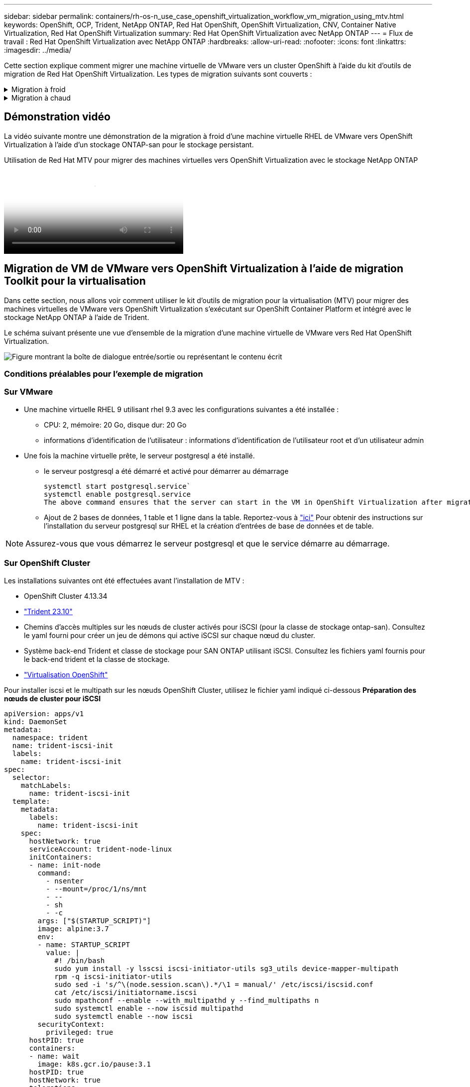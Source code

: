 ---
sidebar: sidebar 
permalink: containers/rh-os-n_use_case_openshift_virtualization_workflow_vm_migration_using_mtv.html 
keywords: OpenShift, OCP, Trident, NetApp ONTAP, Red Hat OpenShift, OpenShift Virtualization, CNV, Container Native Virtualization, Red Hat OpenShift Virtualization 
summary: Red Hat OpenShift Virtualization avec NetApp ONTAP 
---
= Flux de travail : Red Hat OpenShift Virtualization avec NetApp ONTAP
:hardbreaks:
:allow-uri-read: 
:nofooter: 
:icons: font
:linkattrs: 
:imagesdir: ../media/


[role="lead"]
Cette section explique comment migrer une machine virtuelle de VMware vers un cluster OpenShift à l'aide du kit d'outils de migration de Red Hat OpenShift Virtualization. Les types de migration suivants sont couverts :

.Migration à froid
[%collapsible]
====
Il s'agit du type de migration par défaut. Les machines virtuelles source sont arrêtées pendant la copie des données.

====
.Migration à chaud
[%collapsible]
====
Dans ce type de migration, la plupart des données sont copiées au cours de la phase de précopie alors que les machines virtuelles (VM) source sont en cours d'exécution. Les serveurs virtuels sont ensuite arrêtés et les données restantes sont copiées au cours de la phase de mise en service.

====


== Démonstration vidéo

La vidéo suivante montre une démonstration de la migration à froid d'une machine virtuelle RHEL de VMware vers OpenShift Virtualization à l'aide d'un stockage ONTAP-san pour le stockage persistant.

.Utilisation de Red Hat MTV pour migrer des machines virtuelles vers OpenShift Virtualization avec le stockage NetApp ONTAP
video::bac58645-dd75-4e92-b5fe-b12b015dc199[panopto,width=360]


== Migration de VM de VMware vers OpenShift Virtualization à l'aide de migration Toolkit pour la virtualisation

Dans cette section, nous allons voir comment utiliser le kit d'outils de migration pour la virtualisation (MTV) pour migrer des machines virtuelles de VMware vers OpenShift Virtualization s'exécutant sur OpenShift Container Platform et intégré avec le stockage NetApp ONTAP à l'aide de Trident.

Le schéma suivant présente une vue d'ensemble de la migration d'une machine virtuelle de VMware vers Red Hat OpenShift Virtualization.

image:rh-os-n_use_case_vm_migration_using_mtv.png["Figure montrant la boîte de dialogue entrée/sortie ou représentant le contenu écrit"]



=== Conditions préalables pour l'exemple de migration



=== **Sur VMware**

* Une machine virtuelle RHEL 9 utilisant rhel 9.3 avec les configurations suivantes a été installée :
+
** CPU: 2, mémoire: 20 Go, disque dur: 20 Go
** informations d'identification de l'utilisateur : informations d'identification de l'utilisateur root et d'un utilisateur admin


* Une fois la machine virtuelle prête, le serveur postgresql a été installé.
+
** le serveur postgresql a été démarré et activé pour démarrer au démarrage
+
[source, console]
----
systemctl start postgresql.service`
systemctl enable postgresql.service
The above command ensures that the server can start in the VM in OpenShift Virtualization after migration
----
** Ajout de 2 bases de données, 1 table et 1 ligne dans la table. Reportez-vous à link:https://access.redhat.com/documentation/fr-fr/red_hat_enterprise_linux/9/html/configuring_and_using_database_servers/installing-postgresql_using-postgresql["ici"] Pour obtenir des instructions sur l'installation du serveur postgresql sur RHEL et la création d'entrées de base de données et de table.





NOTE: Assurez-vous que vous démarrez le serveur postgresql et que le service démarre au démarrage.



=== **Sur OpenShift Cluster**

Les installations suivantes ont été effectuées avant l'installation de MTV :

* OpenShift Cluster 4.13.34
* link:https://docs.netapp.com/us-en/trident/trident-get-started/kubernetes-deploy.html["Trident 23.10"]
* Chemins d'accès multiples sur les nœuds de cluster activés pour iSCSI (pour la classe de stockage ontap-san). Consultez le yaml fourni pour créer un jeu de démons qui active iSCSI sur chaque nœud du cluster.
* Système back-end Trident et classe de stockage pour SAN ONTAP utilisant iSCSI. Consultez les fichiers yaml fournis pour le back-end trident et la classe de stockage.
* link:https://docs.openshift.com/container-platform/4.13/virt/install/installing-virt-web.html["Virtualisation OpenShift"]


Pour installer iscsi et le multipath sur les nœuds OpenShift Cluster, utilisez le fichier yaml indiqué ci-dessous
**Préparation des nœuds de cluster pour iSCSI**

[source, yaml]
----
apiVersion: apps/v1
kind: DaemonSet
metadata:
  namespace: trident
  name: trident-iscsi-init
  labels:
    name: trident-iscsi-init
spec:
  selector:
    matchLabels:
      name: trident-iscsi-init
  template:
    metadata:
      labels:
        name: trident-iscsi-init
    spec:
      hostNetwork: true
      serviceAccount: trident-node-linux
      initContainers:
      - name: init-node
        command:
          - nsenter
          - --mount=/proc/1/ns/mnt
          - --
          - sh
          - -c
        args: ["$(STARTUP_SCRIPT)"]
        image: alpine:3.7
        env:
        - name: STARTUP_SCRIPT
          value: |
            #! /bin/bash
            sudo yum install -y lsscsi iscsi-initiator-utils sg3_utils device-mapper-multipath
            rpm -q iscsi-initiator-utils
            sudo sed -i 's/^\(node.session.scan\).*/\1 = manual/' /etc/iscsi/iscsid.conf
            cat /etc/iscsi/initiatorname.iscsi
            sudo mpathconf --enable --with_multipathd y --find_multipaths n
            sudo systemctl enable --now iscsid multipathd
            sudo systemctl enable --now iscsi
        securityContext:
          privileged: true
      hostPID: true
      containers:
      - name: wait
        image: k8s.gcr.io/pause:3.1
      hostPID: true
      hostNetwork: true
      tolerations:
      - effect: NoSchedule
        key: node-role.kubernetes.io/master
  updateStrategy:
    type: RollingUpdate
----
Utilisez le fichier yaml suivant pour créer la configuration back-end trident pour l'utilisation du stockage san ONTAP
**Back-end Trident pour iSCSI**

[source, yaml]
----
apiVersion: v1
kind: Secret
metadata:
  name: backend-tbc-ontap-san-secret
type: Opaque
stringData:
  username: <username>
  password: <password>
---
apiVersion: trident.netapp.io/v1
kind: TridentBackendConfig
metadata:
  name: ontap-san
spec:
  version: 1
  storageDriverName: ontap-san
  managementLIF: <management LIF>
  backendName: ontap-san
  svm: <SVM name>
  credentials:
    name: backend-tbc-ontap-san-secret
----
Utilisez le fichier yaml suivant pour créer la configuration de classe de stockage trident pour l'utilisation du stockage san ONTAP
**Classe de stockage Trident pour iSCSI**

[source, yaml]
----
apiVersion: storage.k8s.io/v1
kind: StorageClass
metadata:
  name: ontap-san
provisioner: csi.trident.netapp.io
parameters:
  backendType: "ontap-san"
  media: "ssd"
  provisioningType: "thin"
  snapshots: "true"
allowVolumeExpansion: true
----


=== Installez MTV

Vous pouvez maintenant installer le kit d'outils de migration pour la virtualisation (MTV). Reportez-vous aux instructions fournies link:https://access.redhat.com/documentation/en-us/migration_toolkit_for_virtualization/2.5/html/installing_and_using_the_migration_toolkit_for_virtualization/installing-the-operator["ici"] pour obtenir de l'aide lors de l'installation.

L'interface utilisateur MTV (migration Toolkit for Virtualization) est intégrée à la console Web OpenShift.
Vous pouvez vous référer link:https://access.redhat.com/documentation/en-us/migration_toolkit_for_virtualization/2.5/html/installing_and_using_the_migration_toolkit_for_virtualization/migrating-vms-web-console#mtv-ui_mtv["ici"] pour commencer à utiliser l'interface utilisateur pour différentes tâches.

**Créer un fournisseur source**

Pour migrer la machine virtuelle RHEL de VMware vers OpenShift Virtualization, vous devez d'abord créer le fournisseur source pour VMware. Reportez-vous aux instructions link:https://access.redhat.com/documentation/en-us/migration_toolkit_for_virtualization/2.5/html/installing_and_using_the_migration_toolkit_for_virtualization/migrating-vms-web-console#adding-providers["ici"] pour créer le fournisseur source.

Vous avez besoin des éléments suivants pour créer votre fournisseur source VMware :

* url vCenter
* Informations d'identification vCenter
* Empreinte du serveur vCenter
* Image VDDK dans un référentiel


Exemple de création de fournisseur source :

image:rh-os-n_use_case_vm_migration_source_provider.png["Figure montrant la boîte de dialogue entrée/sortie ou représentant le contenu écrit"]


NOTE: Le kit MTV (migration Toolkit for Virtualization) utilise le kit de développement de disques virtuels VMware (VDDK) pour accélérer le transfert des disques virtuels à partir de VMware vSphere. Par conséquent, la création d'une image VDDK, bien que facultative, est fortement recommandée.
Pour utiliser cette fonction, vous téléchargez le kit de développement de disques virtuels VMware (VDDK), créez une image VDDK et envoyez l'image VDDK dans votre registre d'images.

Suivez les instructions fournies link:https://access.redhat.com/documentation/en-us/migration_toolkit_for_virtualization/2.5/html/installing_and_using_the_migration_toolkit_for_virtualization/prerequisites#creating-vddk-image_mtv["ici"] Pour créer et envoyer l'image VDDK vers un registre accessible à partir d'OpenShift Cluster.

**Créer un fournisseur de destination**

Le cluster hôte est automatiquement ajouté car le fournisseur de virtualisation OpenShift est le fournisseur source.

**Créer un plan de migration**

Suivez les instructions fournies link:https://access.redhat.com/documentation/en-us/migration_toolkit_for_virtualization/2.5/html/installing_and_using_the_migration_toolkit_for_virtualization/migrating-vms-web-console#creating-migration-plan_mtv["ici"] pour créer un plan de migration.

Lors de la création d'un plan, vous devez créer les éléments suivants s'ils ne sont pas déjà créés :

* Mappage réseau pour mapper le réseau source au réseau cible.
* Un mappage de stockage pour mapper le datastore source à la classe de stockage cible. Pour cela, vous pouvez choisir la classe de stockage ontap-san.
Une fois le plan de migration créé, le statut du plan doit indiquer *prêt* et vous devriez maintenant être en mesure de *démarrer* le plan.


image:rh-os-n_use_case_vm_migration_using_mtv_plan_ready.png["Figure montrant la boîte de dialogue entrée/sortie ou représentant le contenu écrit"]



=== Effectuer une migration à froid

Cliquez sur *Start* pour exécuter une séquence d'étapes pour terminer la migration de la machine virtuelle.

image:rh-os-n_use_case_vm_migration_using_mtv_plan_complete.png["Figure montrant la boîte de dialogue entrée/sortie ou représentant le contenu écrit"]

Lorsque toutes les étapes sont terminées, vous pouvez voir les VM migrés en cliquant sur les *machines virtuelles* sous *virtualisation* dans le menu de navigation de gauche. Des instructions pour accéder aux machines virtuelles sont fournies link:https://docs.openshift.com/container-platform/4.13/virt/virtual_machines/virt-accessing-vm-consoles.html["ici"].

Vous pouvez vous connecter à la machine virtuelle et vérifier le contenu des bases de données postpostgresql. Les bases de données, les tables et les entrées de la table doivent être identiques à celles créées sur la machine virtuelle source.



=== Effectuer la migration à chaud

Pour effectuer une migration à chaud, après avoir créé un plan de migration comme indiqué ci-dessus, vous devez modifier les paramètres du plan pour modifier le type de migration par défaut. Cliquez sur l'icône de modification située à côté de la migration à froid et activez/désactivez le bouton pour activer la migration à chaud. Cliquez sur **Enregistrer**. Cliquez maintenant sur **Démarrer** pour démarrer la migration.


NOTE: Assurez-vous que lorsque vous migrez du stockage en mode bloc dans VMware, vous avez sélectionné la classe de stockage en mode bloc pour la VM OpenShift Virtualization. De plus, le mode volumeMode doit être défini sur bloquer et le mode d'accès doit être rwx afin que vous puissiez effectuer la migration en direct de la machine virtuelle ultérieurement.

image:rh-os-n_use_case_vm_migration_using_mtv_plan_warm1.png["1"]

Cliquez sur **0 sur 1 vm terminé**, développez la vm et vous pouvez voir la progression de la migration.

image:rh-os-n_use_case_vm_migration_using_mtv_plan_warm2.png["2"]

Après un certain temps, le transfert de disque est terminé et la migration attend de passer à l'état de mise en service. Le volume de données est en pause. Retournez au plan et cliquez sur le bouton **Cutover**.

image:rh-os-n_use_case_vm_migration_using_mtv_plan_warm3.png["3"]

image:rh-os-n_use_case_vm_migration_using_mtv_plan_warm4.png["4"]

L'heure actuelle s'affiche dans la boîte de dialogue. Si vous souhaitez planifier la mise en service ultérieurement, vous pouvez modifier l'heure à une autre heure. Si ce n'est pas le cas, cliquez sur **définir la mise en service** pour effectuer une mise en service maintenant.

image:rh-os-n_use_case_vm_migration_using_mtv_plan_warm5.png["5"]

Au bout de quelques secondes, le DataVolume passe de l'état interrompu à l'état ImportScheduled à ImportInProgress lorsque la phase de mise en service démarre.

image:rh-os-n_use_case_vm_migration_using_mtv_plan_warm6.png["6"]

Lorsque la phase de mise en service est terminée, le DataVolume passe à l'état réussi et la demande de volume persistant est liée.

image:rh-os-n_use_case_vm_migration_using_mtv_plan_warm7.png["7"]

Le plan de migration procède à la fin de la phase ImageConconversion et, enfin, la phase VirtualMachineCreation est terminée. La machine virtuelle passe à l'état d'exécution sur OpenShift Virtualization.

image:rh-os-n_use_case_vm_migration_using_mtv_plan_warm8.png["8"]
